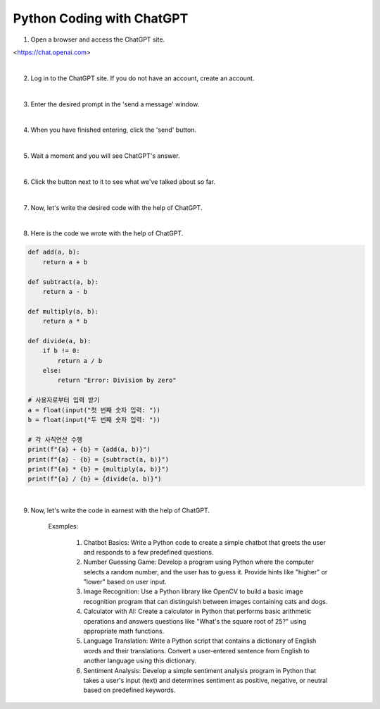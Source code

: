 Python Coding with ChatGPT
================

.. raw:: html
    
    <div style="background: #C3F8FF" class="admonition note custom">
        <p style="background: light-blue" class="admonition-title">
            Follow along: Python Coding with ChatGPT
        </p>
        <div class="line-block">
            <div class="line">The program launching process along with parameter settings are all simplified and set up on the Jupyter Notebook Environment.</div>
        </div>
        <ul>
            <li>Create a new *.ipynb file Jupyter Notebook</li>
            <li>Fill in the content below in the newly created file</li>
            <li>Follow and Execute the example codes</li>
        </ul>
        <div class="line">(The Jetson Board used for these examples are => Jetson Nano)</div>
        
    </div>

.. raw:: html


1. Open a browser and access the ChatGPT site.

<https://chat.openai.com>

|

.. thumbnail:: /_images/courses/course_1/chatgpt/chatgpt1.png

2. Log in to the ChatGPT site. If you do not have an account, create an account.

|

.. thumbnail:: /_images/courses/course_1/chatgpt/chatgpt2.png

3. Enter the desired prompt in the 'send a message' window.

|

.. thumbnail:: /_images/courses/course_1/chatgpt/chatgpt3.png

4. When you have finished entering, click the 'send' button.

|

.. thumbnail:: /_images/courses/course_1/chatgpt/chatgpt4.png

5. Wait a moment and you will see ChatGPT's answer.

|


.. thumbnail:: /_images/courses/course_1/chatgpt/chatgpt5.png

6. Click the button next to it to see what we've talked about so far.


|

.. thumbnail:: /_images/courses/course_1/chatgpt/chatgpt6.png

7. Now, let's write the desired code with the help of ChatGPT.

|

.. thumbnail:: /_images/courses/course_1/chatgpt/chatgpt7.png

8. Here is the code we wrote with the help of ChatGPT.

.. code-block:: python

    def add(a, b):
        return a + b

    def subtract(a, b):
        return a - b

    def multiply(a, b):
        return a * b

    def divide(a, b):
        if b != 0:
            return a / b
        else:
            return "Error: Division by zero"

    # 사용자로부터 입력 받기
    a = float(input("첫 번째 숫자 입력: "))
    b = float(input("두 번째 숫자 입력: "))

    # 각 사칙연산 수행
    print(f"{a} + {b} = {add(a, b)}")
    print(f"{a} - {b} = {subtract(a, b)}")
    print(f"{a} * {b} = {multiply(a, b)}")
    print(f"{a} / {b} = {divide(a, b)}")

|

9. Now, let's write the code in earnest with the help of ChatGPT.

    Examples:

        1. Chatbot Basics: Write a Python code to create a simple chatbot that greets the user and responds to a few predefined questions.

        2. Number Guessing Game: Develop a program using Python where the computer selects a random number, and the user has to guess it. Provide hints like "higher" or "lower" based on user input.

        3. Image Recognition: Use a Python library like OpenCV to build a basic image recognition program that can distinguish between images containing cats and dogs.

        4. Calculator with AI: Create a calculator in Python that performs basic arithmetic operations and answers questions like "What's the square root of 25?" using appropriate math functions.

        5. Language Translation: Write a Python script that contains a dictionary of English words and their translations. Convert a user-entered sentence from English to another language using this dictionary.

        6. Sentiment Analysis: Develop a simple sentiment analysis program in Python that takes a user's input (text) and determines sentiment as positive, negative, or neutral based on predefined keywords.
